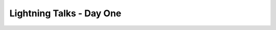 Lightning Talks - Day One
=========================

.. datatemplate::
   :source: /_data/2015.eu.speakers.yaml
   :template: videos/video-detail.html
   :key: 18


